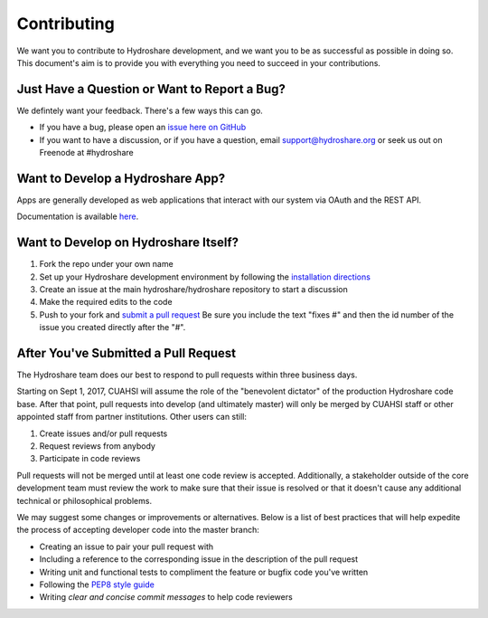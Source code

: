 Contributing
============

We want you to contribute to Hydroshare development, and we want you to be
as successful as possible in doing so. This document's aim is to provide you
with everything you need to succeed in your contributions.

Just Have a Question or Want to Report a Bug?
---------------------------------------------

We defintely want your feedback. There's a few ways this can go.

- If you have a bug, please open an `issue here on GitHub`_
- If you want to have a discussion, or if you have a question, email support@hydroshare.org or seek us out on Freenode at #hydroshare

.. _issue here on GitHub: https://github.com/hydroshare/hydroshare/issues/new

Want to Develop a Hydroshare App?
---------------------------------

Apps are generally developed as web applications that interact with our system via OAuth and the REST API.

Documentation is available `here`_.

.. _here: https://help.hydroshare.org/apps/

Want to Develop on Hydroshare Itself?
-------------------------------------

#) Fork the repo under your own name

#) Set up your Hydroshare development environment by following the `installation directions`_

#) Create an issue at the main hydroshare/hydroshare repository to start a discussion

#) Make the required edits to the code

#) Push to your fork and `submit a pull request`_ Be sure you include the text "fixes #" and then the id number of the issue you created directly after the "#".

.. _installation directions: https://github.com/hydroshare/hydroshare#simplified-installation-instructions
.. _submit a pull request: https://github.com/hydroshare/hydroshare/compare/

After You've Submitted a Pull Request
-------------------------------------

The Hydroshare team does our best to respond to pull requests within three business days.

Starting on Sept 1, 2017, CUAHSI will assume the role of the "benevolent dictator" of the production Hydroshare code base. After that point, pull requests into develop (and ultimately master) will only be merged by CUAHSI staff or other appointed staff from partner institutions. Other users can still:

#) Create issues and/or pull requests
#) Request reviews from anybody
#) Participate in code reviews

Pull requests will not be merged until at least one code review is accepted. Additionally, a stakeholder outside of the core development team must review the work to make sure that their issue is resolved or that it doesn't cause any additional technical or philosophical problems.

We may suggest some changes or improvements or alternatives. Below is a list of best practices that will help expedite the process of accepting developer code into the master branch:

- Creating an issue to pair your pull request with
- Including a reference to the corresponding issue in the description of the pull request
- Writing unit and functional tests to compliment the feature or bugfix code you've written
- Following the `PEP8 style guide`_
- Writing `clear and concise commit messages` to help code reviewers

.. _PEP8 style guide: https://www.python.org/dev/peps/pep-0008/
.. _clear and concise commit messages: http://tbaggery.com/2008/04/19/a-note-about-git-commit-messages.html
